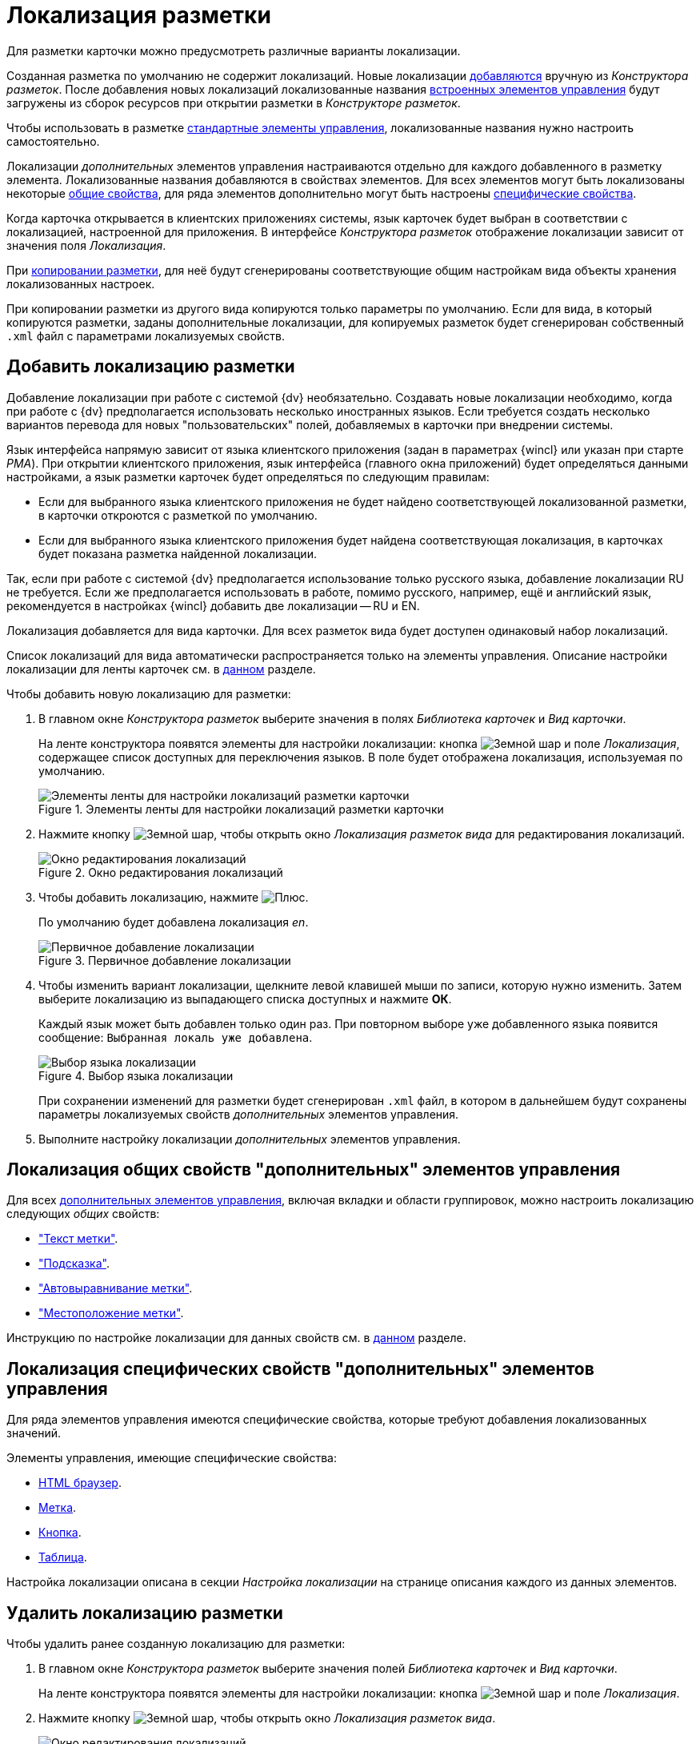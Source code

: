 = Локализация разметки

Для разметки карточки можно предусмотреть различные варианты локализации.

Созданная разметка по умолчанию не содержит локализаций. Новые локализации <<add-locale,добавляются>> вручную из _Конструктора разметок_. После добавления новых локализаций локализованные названия xref:layouts/controls-hardcode.adoc[встроенных элементов управления] будут загружены из сборок ресурсов при открытии разметки в _Конструкторе разметок_.

Чтобы использовать в разметке xref:layouts/controls-standard.adoc[стандартные элементы управления], локализованные названия нужно настроить самостоятельно.

Локализации _дополнительных_ элементов управления настраиваются отдельно для каждого добавленного в разметку элемента. Локализованные названия добавляются в свойствах элементов. Для всех элементов могут быть локализованы некоторые <<localize-general,общие свойства>>, для ряда элементов дополнительно могут быть настроены <<localize-specific,специфические свойства>>.

Когда карточка открывается в клиентских приложениях системы, язык карточек будет выбран в соответствии с локализацией, настроенной для приложения. В интерфейсе _Конструктора разметок_ отображение локализации зависит от значения поля _Локализация_.

При xref:layouts/work-with-layouts.adoc#copy[копировании разметки], для неё будут сгенерированы соответствующие общим настройкам вида объекты хранения локализованных настроек.

При копировании разметки из другого вида копируются только параметры по умолчанию. Если для вида, в который копируются разметки, заданы дополнительные локализации, для копируемых разметок будет сгенерирован собственный `.xml` файл с параметрами локализуемых свойств.

[#add-locale]
== Добавить локализацию разметки

Добавление локализации при работе с системой {dv} необязательно. Создавать новые локализации необходимо, когда при работе с {dv} предполагается использовать несколько иностранных языков. Если требуется создать несколько вариантов перевода для новых "пользовательских" полей, добавляемых в карточки при внедрении системы.

Язык интерфейса напрямую зависит от языка клиентского приложения (задан в параметрах {wincl} или указан при старте _РМА_). При открытии клиентского приложения, язык интерфейса (главного окна приложений) будет определяться данными настройками, а язык разметки карточек будет определяться по следующим правилам:

* Если для выбранного языка клиентского приложения не будет найдено соответствующей локализованной разметки, в карточки откроются с разметкой по умолчанию.
* Если для выбранного языка клиентского приложения будет найдена соответствующая локализация, в карточках будет показана разметка найденной локализации.

Так, если при работе с системой {dv} предполагается использование только русского языка, добавление локализации RU не требуется. Если же предполагается использовать в работе, помимо русского, например, ещё и английский язык, рекомендуется в настройках {wincl} добавить две локализации -- RU и EN.

Локализация добавляется для вида карточки. Для всех разметок вида будет доступен одинаковый набор локализаций.

Список локализаций для вида автоматически распространяется только на элементы управления. Описание настройки локализации для ленты карточек см. в xref:layouts/ribbon-rename-localize.adoc[данном] разделе.

.Чтобы добавить новую локализацию для разметки:
. В главном окне _Конструктора разметок_ выберите значения в полях _Библиотека карточек_ и _Вид карточки_.
+
На ленте конструктора появятся элементы для настройки локализации: кнопка image:buttons/globe.png[Земной шар] и поле _Локализация_, содержащее список доступных для переключения языков. В поле будет отображена локализация, используемая по умолчанию.
+
.Элементы ленты для настройки локализаций разметки карточки
image::localization-bar.png[Элементы ленты для настройки локализаций разметки карточки]
+
. Нажмите кнопку image:buttons/globe.png[Земной шар], чтобы открыть окно _Локализация разметок вида_ для редактирования локализаций.
+
.Окно редактирования локализаций
image::locale-editing-window.png[Окно редактирования локализаций]
+
. Чтобы добавить локализацию, нажмите image:buttons/plus-green.png[Плюс].
+
По умолчанию будет добавлена локализация _en_.
+
.Первичное добавление локализации
image::add-first-locale.png[Первичное добавление локализации]
+
. Чтобы изменить вариант локализации, щелкните левой клавишей мыши по записи, которую нужно изменить. Затем выберите локализацию из выпадающего списка доступных и нажмите *ОК*.
+
Каждый язык может быть добавлен только один раз. При повторном выборе уже добавленного языка появится сообщение: `Выбранная локаль уже добавлена`.
+
.Выбор языка локализации
image::locale-list.png[Выбор языка локализации]
+
При сохранении изменений для разметки будет сгенерирован `.xml` файл, в котором в дальнейшем будут сохранены параметры локализуемых свойств _дополнительных_ элементов управления.
. Выполните настройку локализации _дополнительных_ элементов управления.

[#localize-general]
== Локализация общих свойств "дополнительных" элементов управления

Для всех xref:layouts/controls-standard.adoc[дополнительных элементов управления], включая вкладки и области группировок, можно настроить локализацию следующих _общих_ свойств:

* xref:layouts/controls-standard.adoc#label["Текст метки"].
* xref:layouts/controls-standard.adoc#hint["Подсказка"].
* xref:layouts/controls-standard.adoc#align["Автовыравнивание метки"].
* xref:layouts/controls-standard.adoc#placement["Местоположение метки"].

Инструкцию по настройке локализации для данных свойств см. в xref:layouts/controls-standard.adoc#localization[данном] разделе.

[#localize-specific]
== Локализация специфических свойств "дополнительных" элементов управления

Для ряда элементов управления имеются специфические свойства, которые требуют добавления локализованных значений.

.Элементы управления, имеющие специфические свойства:
* xref:layouts/std-ctrl/html-browser.adoc[HTML браузер].
* xref:layouts/std-ctrl/label.adoc[Метка].
* xref:layouts/std-ctrl/button.adoc[Кнопка].
* xref:layouts/std-ctrl/table.adoc[Таблица].

Настройка локализации описана в секции _Настройка локализации_ на странице описания каждого из данных элементов.

[#delete-locale]
== Удалить локализацию разметки

.Чтобы удалить ранее созданную локализацию для разметки:
. В главном окне _Конструктора разметок_ выберите значения полей _Библиотека карточек_ и _Вид карточки_.
+
На ленте конструктора появятся элементы для настройки локализации: кнопка image:buttons/globe.png[Земной шар] и поле _Локализация_.
. Нажмите кнопку image:buttons/globe.png[Земной шар], чтобы открыть окно _Локализация разметок вида_.
+
.Окно редактирования локализаций
image::editing-locale.png[Окно редактирования локализаций]
+
. Чтобы удалить локализацию, выберите из списка запись, которую требуется удалить, затем нажмите image:buttons/x-red.png[Красный крестик].
+
Появится окно для подтверждения удаления с вопросом: `Вы уверены, что хотите удалить локализацию? В этом случае для данной локали будет использоваться разметка по умолчанию`.
+
. Подтвердите удаление разметки нажатием кнопки *Да*.
+
Локализация будет удалена.
+
При удалении строки локализации, будет также удалён `.xml` файл, в котором хранились настройки данной локализации.
